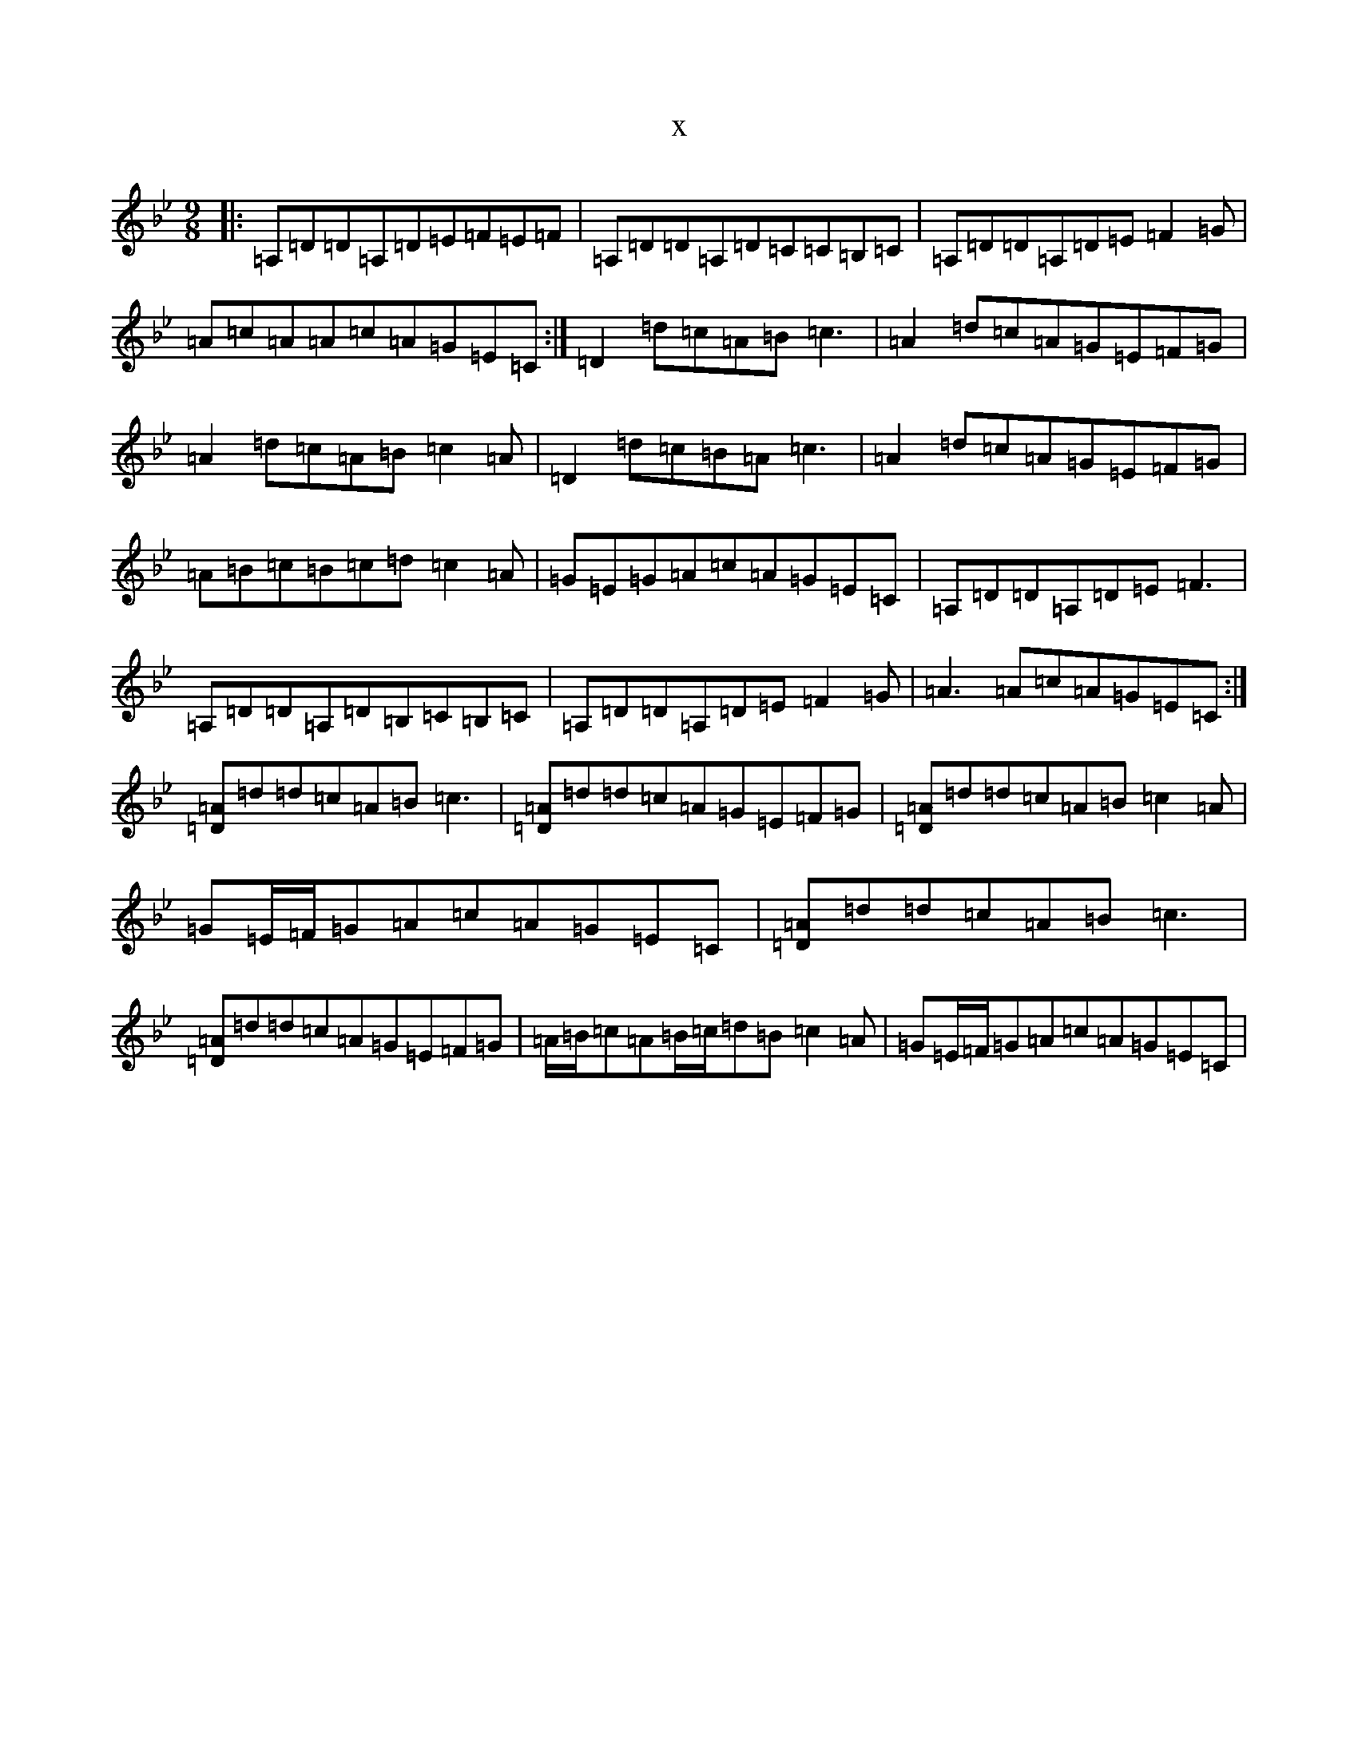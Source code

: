 X:944
T:x
L:1/8
M:9/8
K: C Dorian
|:=A,=D=D=A,=D=E=F=E=F|=A,=D=D=A,=D=C=C=B,=C|=A,=D=D=A,=D=E=F2=G|=A=c=A=A=c=A=G=E=C:|=D2=d=c=A=B=c3|=A2=d=c=A=G=E=F=G|=A2=d=c=A=B=c2=A|=D2=d=c=B=A=c3|=A2=d=c=A=G=E=F=G|=A=B=c=B=c=d=c2=A|=G=E=G=A=c=A=G=E=C|=A,=D=D=A,=D=E=F3|=A,=D=D=A,=D=B,=C=B,=C|=A,=D=D=A,=D=E=F2=G|=A3=A=c=A=G=E=C:|[=D=A]=d=d=c=A=B=c3|[=D=A]=d=d=c=A=G=E=F=G|[=D=A]=d=d=c=A=B=c2=A|=G=E/2=F/2=G=A=c=A=G=E=C|[=D=A]=d=d=c=A=B=c3|[=D=A]=d=d=c=A=G=E=F=G|=A/2=B/2=c=A=B/2=c/2=d=B=c2=A|=G=E/2=F/2=G=A=c=A=G=E=C|